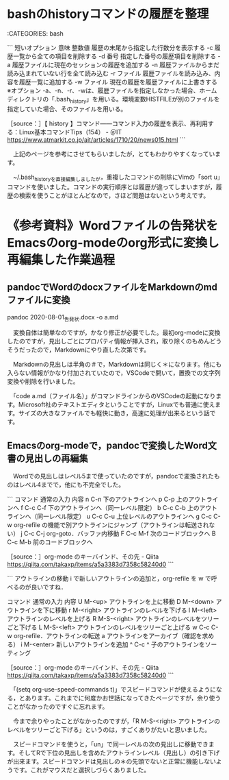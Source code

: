 * bashのhistoryコマンドの履歴を整理

:CATEGORIES: bash

```
短いオプション	意味
整数値	履歴の末尾から指定した行数分を表示する
-c	履歴一覧から全ての項目を削除する
-d 番号	指定した番号の履歴項目を削除する
-a	履歴ファイルに現在のセッションの履歴を追加する
-n	履歴ファイルからまだ読み込まれていない行を全て読み込む
-r ファイル	履歴ファイルを読み込み、内容を履歴一覧に追加する
-w ファイル	現在の履歴を履歴ファイルに上書きする
※オプション -a、-n、-r、-wは、履歴ファイルを指定しなかった場合、ホームディレクトリの「.bash_history」を用いる。環境変数HISTFILEが別のファイルを指定していた場合、そのファイルを用いる。

［source：］【 history 】コマンド――コマンド入力の履歴を表示、再利用する：Linux基本コマンドTips（154） - ＠IT https://www.atmarkit.co.jp/ait/articles/1710/20/news015.html
```

　上記のページを参考にさせてもらいましたが，とてもわかりやすくなっています。

　~/.bash_historyを直接編集しましたが，重複したコマンドの削除にVimの「sort u」コマンドを使いました。コマンドの実行順序とは履歴が違ってしまいますが，履歴の検索を使うことがほとんどなので，さほど問題はないという考えです。

* 《参考資料》Wordファイルの告発状をEmacsのorg-modeのorg形式に変換し再編集した作業過程

** pandocでWordのdocxファイルをMarkdownのmdファイルに変換

pandoc 2020-08-01_告発状.docx -o a.md

　変換自体は簡単なのですが，かなり修正が必要でした。最初org-modeに変換したのですが，見出しごとにプロパティ情報が挿入され，取り除くのもめんどうそうだったので，Markdownにやり直した次第です。

　Markdownの見出しは半角の＃で，Markdownは同じく＊になります。他にも入らない情報がかなり付加されていたので，VSCodeで開いて，置換での文字列変換や削除を行いました。

　「code a.md（ファイル名）」がコマンドラインからのVSCodeの起動になります。Microsoft社のテキストエディタということですが，Linuxでも普通に使えます。サイズの大きなファイルでも軽快に動き，高速に処理が出来るという話です。

** Emacsのorg-modeで，pandocで変換したWord文書の見出しの再編集

 　Wordでの見出しはレベル5まで使っていたのですが，pandocで変換されたものはレベル4までで，他にも不完全でした。

 ```
 コマンド	通常の入力	内容
 n	C-n	下のアウトラインへ
 p	C-p	上のアウトラインへ
 f	C-c C-f	下のアウトラインへ（同一レベル限定）
 b	C-c C-b	上のアウトラインへ（同一レベル限定）
 u	C-c C-u	上位レベルのアウトラインへ
 g	C-c C-w	org-refile の機能で別アウトラインにジャンプ（アウトラインは転送されない）
 j	C-c C-j	org-goto．バッファ内移動
 F	C-c M-f	次のコードブロックへ
 B	C-c M-b	前のコードブロックへ

 ［source：］org-mode のキーバインド、その先 - Qiita https://qiita.com/takaxp/items/a5a3383d7358c58240d0
 ```

 ```
 アウトラインの移動
 i で新しいアウトラインの追加と，org-refile を w で呼べるのが良いですね．

 コマンド	通常の入力	内容
 U	M-<up>	アウトラインを上に移動
 D	M-<down>	アウトラインを下に移動
 r	M-<right>	アウトラインのレベルを下げる
 l	M-<left>	アウトラインのレベルを上げる
 R	M-S-<right>	アウトラインのレベルをツリーごと下げる
 L	M-S-<left>	アウトラインのレベルをツリーごと上げる
 w	C-c C-w	org-refile．アウトラインの転送
 a		アウトラインをアーカイブ（確認を求める）
 i	M-<enter>	新しいアウトラインを追加
 ^	C-c ^	子のアウトラインをソーティング

 ［source：］org-mode のキーバインド、その先 - Qiita https://qiita.com/takaxp/items/a5a3383d7358c58240d0
 ```

 　「(setq org-use-speed-commands t)」でスピードコマンドが使えるようになる，とあります。これまでに何度かお世話になってきたページですが，余り使うことがなかったのですぐに忘れます。

 　今まで余りやったことがなかったのですが，「R	M-S-<right>	アウトラインのレベルをツリーごと下げる」というのは，すごくありがたいと思いました。

 　スピードコマンドを使うと，「un」で同一レベルの次の見出しに移動できます。そしてRで下位の見出しを含めたアウトラインレベル（見出し）の引き下げが出来ます。スピードコマンドは見出しの＊の先頭でないと正常に機能しないようです。これがマウスだと選択しづらくありました。

